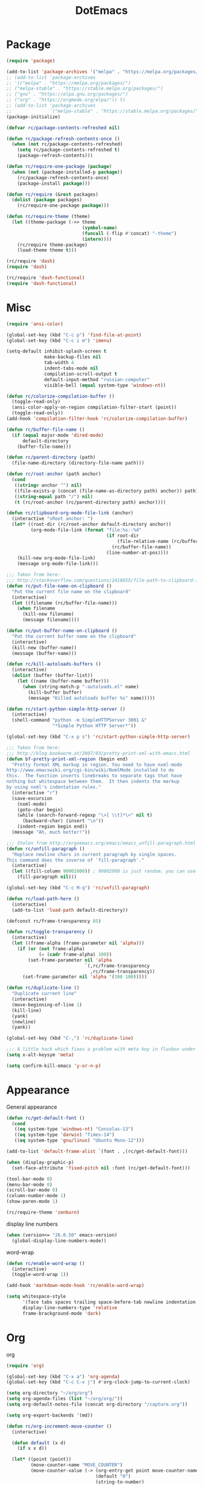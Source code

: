#+TITLE: DotEmacs
#+PROPERTY: header-args :results silent

* Package
  #+BEGIN_SRC emacs-lisp
    (require 'package)

    (add-to-list 'package-archives '("melpa" . "https://melpa.org/packages/") t)
    ;; (add-to-list 'package-archives
    ;; '(("melpa" . "https://melpa.org/packages/")
    ;; ("melpa-stable" . "https://stable.melpa.org/packages/")
    ;; ("gnu" . "https://elpa.gnu.org/packages/")
    ;; ("org" . "https://orgmode.org/elpa/")) t)
    ;; (add-to-list 'package-archives
    ;;              '("melpa-stable" . "https://stable.melpa.org/packages/") t)
    (package-initialize)

    (defvar rc/package-contents-refreshed nil)

    (defun rc/package-refresh-contents-once ()
      (when (not rc/package-contents-refreshed)
        (setq rc/package-contents-refreshed t)
        (package-refresh-contents)))

    (defun rc/require-one-package (package)
      (when (not (package-installed-p package))
        (rc/package-refresh-contents-once)
        (package-install package)))

    (defun rc/require (&rest packages)
      (dolist (package packages)
        (rc/require-one-package package)))

    (defun rc/require-theme (theme)
      (let ((theme-package (->> theme
                                (symbol-name)
                                (funcall (-flip #'concat) "-theme")
                                (intern))))
        (rc/require theme-package)
        (load-theme theme t)))

    (rc/require 'dash)
    (require 'dash)

    (rc/require 'dash-functional)
    (require 'dash-functional)
  #+END_SRC
  
* Misc
  #+BEGIN_SRC emacs-lisp
    (require 'ansi-color)

    (global-set-key (kbd "C-c p") 'find-file-at-point)
    (global-set-key (kbd "C-c i m") 'imenu)

    (setq-default inhibit-splash-screen t
                  make-backup-files nil
                  tab-width 4
                  indent-tabs-mode nil
                  compilation-scroll-output t
                  default-input-method "russian-computer"
                  visible-bell (equal system-type 'windows-nt))

    (defun rc/colorize-compilation-buffer ()
      (toggle-read-only)
      (ansi-color-apply-on-region compilation-filter-start (point))
      (toggle-read-only))
    (add-hook 'compilation-filter-hook 'rc/colorize-compilation-buffer)

    (defun rc/buffer-file-name ()
      (if (equal major-mode 'dired-mode)
          default-directory
        (buffer-file-name)))

    (defun rc/parent-directory (path)
      (file-name-directory (directory-file-name path)))

    (defun rc/root-anchor (path anchor)
      (cond
       ((string= anchor "") nil)
       ((file-exists-p (concat (file-name-as-directory path) anchor)) path)
       ((string-equal path "/") nil)
       (t (rc/root-anchor (rc/parent-directory path) anchor))))

    (defun rc/clipboard-org-mode-file-link (anchor)
      (interactive "sRoot anchor: ")
      (let* ((root-dir (rc/root-anchor default-directory anchor))
             (org-mode-file-link (format "file:%s::%d"
                                         (if root-dir
                                             (file-relative-name (rc/buffer-file-name) root-dir)
                                           (rc/buffer-file-name))
                                         (line-number-at-pos))))
        (kill-new org-mode-file-link)
        (message org-mode-file-link)))

    ;;; Taken from here:
    ;;; http://stackoverflow.com/questions/2416655/file-path-to-clipboard-in-emacs
    (defun rc/put-file-name-on-clipboard ()
      "Put the current file name on the clipboard"
      (interactive)
      (let ((filename (rc/buffer-file-name)))
        (when filename
          (kill-new filename)
          (message filename))))

    (defun rc/put-buffer-name-on-clipboard ()
      "Put the current buffer name on the clipboard"
      (interactive)
      (kill-new (buffer-name))
      (message (buffer-name)))

    (defun rc/kill-autoloads-buffers ()
      (interactive)
      (dolist (buffer (buffer-list))
        (let ((name (buffer-name buffer)))
          (when (string-match-p "-autoloads.el" name)
            (kill-buffer buffer)
            (message "Killed autoloads buffer %s" name)))))

    (defun rc/start-python-simple-http-server ()
      (interactive)
      (shell-command "python -m SimpleHTTPServer 3001 &"
                     "*Simple Python HTTP Server*"))

    (global-set-key (kbd "C-x p s") 'rc/start-python-simple-http-server)

    ;;; Taken from here:
    ;;; http://blog.bookworm.at/2007/03/pretty-print-xml-with-emacs.html
    (defun bf-pretty-print-xml-region (begin end)
      "Pretty format XML markup in region. You need to have nxml-mode
    http://www.emacswiki.org/cgi-bin/wiki/NxmlMode installed to do
    this.  The function inserts linebreaks to separate tags that have
    nothing but whitespace between them.  It then indents the markup
    by using nxml's indentation rules."
      (interactive "r")
      (save-excursion
        (nxml-mode)
        (goto-char begin)
        (while (search-forward-regexp "\>[ \\t]*\<" nil t) 
          (backward-char) (insert "\n"))
        (indent-region begin end))
      (message "Ah, much better!"))

    ;;; Stolen from http://ergoemacs.org/emacs/emacs_unfill-paragraph.html
    (defun rc/unfill-paragraph ()
      "Replace newline chars in current paragraph by single spaces.
    This command does the inverse of `fill-paragraph'."
      (interactive)
      (let ((fill-column 90002000)) ; 90002000 is just random. you can use `most-positive-fixnum'
        (fill-paragraph nil)))

    (global-set-key (kbd "C-c M-q") 'rc/unfill-paragraph)

    (defun rc/load-path-here ()
      (interactive)
      (add-to-list 'load-path default-directory))

    (defconst rc/frame-transparency 85)

    (defun rc/toggle-transparency ()
      (interactive)
      (let ((frame-alpha (frame-parameter nil 'alpha)))
        (if (or (not frame-alpha)
                (= (cadr frame-alpha) 100))
            (set-frame-parameter nil 'alpha
                                 `(,rc/frame-transparency
                                   ,rc/frame-transparency))
          (set-frame-parameter nil 'alpha '(100 100)))))

    (defun rc/duplicate-line ()
      "Duplicate current line"
      (interactive)
      (move-beginning-of-line 1)
      (kill-line)
      (yank)
      (newline)
      (yank))

    (global-set-key (kbd "C-,") 'rc/duplicate-line)

    ;;; A little hack which fixes a problem with meta key in fluxbox under VNC.
    (setq x-alt-keysym 'meta)

    (setq confirm-kill-emacs 'y-or-n-p)
  #+END_SRC
* Appearance
  General appearance
  #+BEGIN_SRC emacs-lisp
    (defun rc/get-default-font ()
      (cond
       ((eq system-type 'windows-nt) "Consolas-13")
       ((eq system-type 'darwin) "Times-14")
       ((eq system-type 'gnu/linux) "Ubuntu Mono-12")))

    (add-to-list 'default-frame-alist `(font . ,(rc/get-default-font)))

    (when (display-graphic-p)
      (set-face-attribute 'fixed-pitch nil :font (rc/get-default-font)))

    (tool-bar-mode 0)
    (menu-bar-mode 0)
    (scroll-bar-mode 0)
    (column-number-mode 1)
    (show-paren-mode 1)

    (rc/require-theme 'zenburn)
  #+END_SRC
  
  display line numbers
  #+BEGIN_SRC emacs-lisp
    (when (version<= "26.0.50" emacs-version)
      (global-display-line-numbers-mode))
  #+END_SRC

  word-wrap
  #+BEGIN_SRC emacs-lisp
    (defun rc/enable-word-wrap ()
      (interactive)
      (toggle-word-wrap 1))

    (add-hook 'markdown-mode-hook 'rc/enable-word-wrap)
  #+END_SRC

  #+BEGIN_SRC emacs-lisp
    (setq whitespace-style
          '(face tabs spaces trailing space-before-tab newline indentation empty space-after-tab space-mark tab-mark)
          display-line-numbers-type 'relative
          frame-brackground-mode 'dark)
  #+END_SRC
* Org
  org
  #+BEGIN_SRC emacs-lisp
    (require 'org)

    (global-set-key (kbd "C-x a") 'org-agenda)
    (global-set-key (kbd "C-c C-x j") #'org-clock-jump-to-current-clock)

    (setq org-directory "~/org/org")
    (setq org-agenda-files (list "~/org/org/"))
    (setq org-default-notes-file (concat org-directory "/capture.org"))

    (setq org-export-backends '(md))

    (defun rc/org-increment-move-counter ()
      (interactive)

      (defun default (x d)
        (if x x d))

      (let* ((point (point))
             (move-counter-name "MOVE_COUNTER")
             (move-counter-value (-> (org-entry-get point move-counter-name)
                                     (default "0")
                                     (string-to-number)
                                     (1+))))
        (org-entry-put point move-counter-name
                       (number-to-string move-counter-value)))
      nil)

    (defun rc/org-get-heading-name ()
      (nth 4 (org-heading-components)))

    (defun rc/org-kill-heading-name-save ()
      (interactive)
      (let ((heading-name (rc/org-get-heading-name)))
        (kill-new heading-name)
        (message "Kill \"%s\"" heading-name)))

    (global-set-key (kbd "C-x p w") 'rc/org-kill-heading-name-save)

    (setq org-agenda-custom-commands
          '(("u" "Unscheduled" tags "+personal-SCHEDULED={.+}-DEADLINE={.+}/!+TODO"
             ((org-agenda-sorting-strategy '(priority-down))))
            ("p" "Personal" ((agenda "" ((org-agenda-tag-filter-preset (list "+personal"))))))
            ("w" "Work" ((agenda "" ((org-agenda-tag-filter-preset (list "+work"))))))
            ))

    (require 'ox-latex)
    (require 'ox-beamer)

  #+END_SRC

  org-cliplink
  #+BEGIN_SRC emacs-lisp
    (rc/require 'org-cliplink)

    (global-set-key (kbd "C-x p i") 'org-cliplink)

    (defun rc/cliplink-task ()
      (interactive)
      (org-cliplink-retrieve-title
       (substring-no-properties (current-kill 0))
       '(lambda (url title)
          (insert (if title
                      (concat "* TODO " title
                              "\n  [[" url "][" title "]]")
                    (concat "* TODO " url
                            "\n  [[" url "]]"))))))
    (global-set-key (kbd "C-x p t") 'rc/cliplink-task)
  #+END_SRC

  org-capture
  #+BEGIN_SRC emacs-lisp
    (require 'org-protocol)

    (defun find-journal-tree-func ()
      (defun find-subtree (format level)
        (let ((name (format-time-string format)))
          (if (re-search-forward
               (format org-complex-heading-regexp-format (regexp-quote name))
               nil t)
              (goto-char (point-at-bol))
            (goto-char (point-max))
            (or (bolp) (insert "\n"))
            (insert level " " name "\n")
            (beginning-of-line 0))
          ))
      (goto-char (point-min))
      (find-subtree "%Y" "*")
      (find-subtree "%Y-%m" "**")
      (find-subtree "%Y-%m-%d" "***")
      (org-end-of-subtree))

    (setq org-capture-templates
          '(("w" "Capture task" entry (file+headline "~/org/org/tasks.org" "Inbox")
             "** TODO %?\n  SCHEDULED: %t\n")

            ("K" "Cliplink capture task" entry (file+headline "~/org/org/tasks.org" "Inbox")
             "* TODO %(org-cliplink-capture) \n  SCHEDULED: %t\n" :empty-lines 1)

            ("n" "Note" entry (file+function "~/org/org/notes.org" find-journal-tree-func)
             "* %U - %?\n  %i\n" :kill-buffer t :empty-lines 0)

            ("p" "Protocol" entry (file+headline "~/org/org/tasks.org" "Inbox")
             "* %^{Title}\nSource: %u, %c\n #+BEGIN_QUOTE\n%i\n#+END_QUOTE\n\n\n%?")

            ("L" "Protocol Link" entry (file+headline "~/org/org/tasks.org" "Inbox")
             "* %? [[%:link][%:description]] \nCaptured On: %U")))

    (setq org-protocol-default-template-key "n")
    (define-key global-map "\C-cc" 'org-capture)

  #+END_SRC

  org-journal
  #+BEGIN_SRC emacs-lisp
    (rc/require 'org-journal)
    (require 'org-journal)
    (setq org-journal-dir "~/org/org/journal/")
    (setq org-journal-date-format "%A, %d %B %Y")
    (setq org-journal-file-format "%Y-%m-%d.org")
    (defun org-journal-save-entry-and-exit()
      "Simple convenience function.
      Saves the buffer of the current day's entry and kills the window
      Similar to org-capture like behavior"
      (interactive)
      (save-buffer)
      (kill-buffer-and-window))

    (defun get-journal-file-today ()
      "Gets filename for today's journal entry."
      (let ((daily-name (format-time-string org-journal-file-format)))
        (expand-file-name (concat org-journal-dir daily-name))))

    (defun journal-file-today ()
      "Creates and load a journal file based on today's date."
      (interactive)
      (find-file (get-journal-file-today)))

    (defun get-journal-file-yesterday ()
      "Gets filename for yesterday's journal entry."
      (let* ((yesterday (time-subtract (current-time) (days-to-time 1)))
             (daily-name (format-time-string org-journal-file-format yesterday)))
        (expand-file-name (concat org-journal-dir daily-name))))

    (defun journal-file-yesterday ()
      "Creates and load a file based on yesterday's date."
      (interactive)
      (find-file (get-journal-file-yesterday)))

    (define-key org-journal-mode-map (kbd "C-x C-s") 'org-journal-save-entry-and-exit)
    (define-key global-map (kbd "C-c t") 'journal-file-today)
    (define-key global-map (kbd "C-c y") 'journal-file-yesterday)
  #+END_SRC

  roam
  #+BEGIN_SRC emacs-lisp
    (rc/require 'org-roam)
    (require 'org-roam)
    (setq org-roam-capture-templates
          '(("d" "default" plain (function org-roam--capture-get-point)
             "%?"
             :file-name "%<%Y%m%d%H%M>-${slug}"
             :head "#+TITLE:${title}\n#+ROAM_KEY: %<%Y%m%d%H%M>\n#+ROAM_ALIAS:\n#+ROAM_TAGS: private \n%i"
             :unnarrowed t)))

    (setq org-roam-capture-ref-templates
          '(("r" "ref" plain (function org-roam--capture-get-point)
             "%?"
             :file-name "ref-${slug}"
             :head "#+TITLE: ${title}\n#+ROAM_ALIAS:\n#+ROAM_KEY: ${ref} \n#+ROAM_TAGS: \n${ref} "
             :unnarrowed t)))

    (setq org-roam-directory "~/org/roam")
    (setq org-roam-db-location "~/org-roam.db")
    (add-hook 'after-init-hook 'org-roam-mode)
    (setq org-roam-completion-system 'ivy)
    (setq org-roam-db-update-method 'immediate)
    (define-key global-map (kbd "<f9>") 'org-roam-capture)
    (define-key org-roam-mode-map (kbd "<f10>") 'org-roam-insert)
    (define-key org-roam-mode-map (kbd "C-c f") 'org-roam-find-file)
    (define-key org-roam-mode-map (kbd "C-c r") 'org-roam-buffer-toggle-display)
    (define-key org-roam-mode-map (kbd "C-c b") 'org-roam-switch-to-buffer)
    (define-key org-roam-mode-map (kbd "C-c d") 'org-roam-find-directory)

    (require 'org-protocol)
    (require 'org-roam-protocol)

    (require 'org-roam-server nil 'noerror)
    (setq org-roam-server-host "127.0.0.1"
          org-roam-server-port 4917
          org-roam-server-authenticate nil
          org-roam-server-export-inline-images t
          org-roam-server-serve-files nil
          org-roam-server-served-file-extensions '("pdf" "mp4" "ogv")
          org-roam-server-network-poll t
          org-roam-server-network-arrows nil
          org-roam-server-network-label-truncate t
          org-roam-server-network-label-truncate-length 60
          org-roam-server-network-label-wrap-length 20)
  #+END_SRC

  #+BEGIN_SRC emacs-lisp
    (rc/require
     'org-special-block-extras
     )

    (setq org-agenda-dim-blocked-tasks nil
          org-agenda-exporter-settings '((org-agenda-tag-filter-preset (list "+personal")))
          org-cliplink-transport-implementation 'url-el
          org-enforce-todo-dependencies nil
          org-modules '(org-bbdb org-bibtex org-docview org-gnus org-habit org-info org-irc org-mhe org-rmail org-w3m)
          org-refile-use-outline-path 'file)
  #+END_SRC
* mu4e
  #+BEGIN_SRC emacs-lisp
    (add-to-list 'load-path "/usr/share/emacs/site-lisp/mu4e")
    (require 'mu4e nil 'noerror)

    (setq mu4e-use-fancy-chars t)
    (setq mu4e-view-show-images t)
    (when (fboundp 'imagemagick-register-types)
      (imagemagick-register-types))
    (setq mu4e-compose-in-new-frame t)

    (setq mu4e-sent-messages-behavior 'delete)

    (add-hook 'mu4e-view-mode-hook
              (lambda()
                (local-set-key (kbd "<RET>") 'mu4e~view-browse-url-from-binding)
                (local-set-key (kbd "<tab>") 'shr-next-link)
                (local-set-key (kbd "<backtab>") 'shr-previous-link)))

    (add-hook 'mu4e-compose-mode-hook
              (defun my-do-compose-stuff ()
                "My settings for message composition."
                (visual-line-mode)
                (org-mu4e-compose-org-mode)
                (use-hard-newlines -1)
                (flyspell-mode)))

    (setq mail-user-agent 'mu4e-user-agent)

    (setq mu4e-drafts-folder "/[Gmail].Rascunhos")
    (setq mu4e-sent-folder   "/[Gmail].E-mails enviados")
    (setq mu4e-trash-folder  "/[Gmail].Lixeira")

    (setq mu4e-maildir-shortcuts
          '((:maildir "/INBOX"              :key ?i)
            (:maildir "/[Gmail].E-mails enviados"  :key ?s)
            (:maildir "/[Gmail].Lixeira"      :key ?t)
            (:maildir "/[Gmail].Todos os e-mails"   :key ?a)))

    (setq mu4e-get-mail-command "offlineimap"
          mu4e-update-interval 600)

    (setq user-mail-address "yagaot@gmail.com"
          user-full-name  "Yago Teixeira")

    (require 'smtpmail nil 'noerror)
    (setq message-send-mail-function 'smtpmail-send-it
          starttls-use-gnutls t
          smtpmail-starttls-credentials '(("smtp.gmail.com" 587 nil nil))
          smtpmail-auth-credentials
          '(("smtp.gmail.com" 587 "yagaot@gmail.com" nil))
          smtpmail-default-smtp-server "smtp.gmail.com"
          smtpmail-smtp-server "smtp.gmail.com"
          smtpmail-smtp-service 587)

    (setq message-kill-buffer-on-exit t)
  #+END_SRC

* ido
  #+BEGIN_SRC emacs-lisp
    (rc/require 'smex 'ido-completing-read+)

    (require 'ido-completing-read+)

    (ido-mode 1)
    (ido-everywhere 1)
    (ido-ubiquitous-mode 1)

    (global-set-key (kbd "M-x") 'smex)
    (global-set-key (kbd "C-c C-c M-x") 'execute-extended-command)
  #+END_SRC

* c-mode
  #+BEGIN_SRC emacs-lisp
    (setq-default c-basic-offset 4
                  c-default-style '((java-mode . "java")
                                    (awk-mode . "awk")
                                    (other . "bsd")))

    (add-to-list 'auto-mode-alist '("\\.h\\'" . c++-mode))

    (add-hook 'c-mode-hook (lambda ()
                             (interactive)
                             (c-toggle-comment-style -1)))
  #+END_SRC

* Paredit
  #+BEGIN_SRC emacs-lisp
    (rc/require 'paredit)

    (defun rc/turn-on-paredit ()
      (interactive)
      (paredit-mode 1))

    (add-hook 'emacs-lisp-mode-hook  'rc/turn-on-paredit)
    (add-hook 'clojure-mode-hook     'rc/turn-on-paredit)
    (add-hook 'lisp-mode-hook        'rc/turn-on-paredit)
    (add-hook 'common-lisp-mode-hook 'rc/turn-on-paredit)
    (add-hook 'scheme-mode-hook      'rc/turn-on-paredit)
    (add-hook 'racket-mode-hook      'rc/turn-on-paredit)
  #+END_SRC

* Emacs lisp
  #+BEGIN_SRC emacs-lisp
    (add-hook 'emacs-lisp-mode-hook
              '(lambda ()
                 (local-set-key (kbd "C-c C-j")
                                (quote eval-print-last-sexp))))
    (add-to-list 'auto-mode-alist '("Cask" . emacs-lisp-mode))
  #+END_SRC

* Haskell
  #+BEGIN_SRC emacs-lisp
    (rc/require 'haskell-mode)

    (setq haskell-process-type 'cabal-new-repl)
    (setq haskell-process-log t)

    (add-hook 'haskell-mode-hook 'haskell-indent-mode)
    (add-hook 'haskell-mode-hook 'interactive-haskell-mode)
    (add-hook 'haskell-mode-hook 'haskell-doc-mode)
    (add-hook 'haskell-mode-hook 'hindent-mode)
  #+END_SRC

* Whitespace
  #+BEGIN_SRC emacs-lisp
    (defun rc/set-up-whitespace-handling ()
      (interactive)
      (whitespace-mode 1)
      (add-to-list 'write-file-functions 'delete-trailing-whitespace))

    (add-hook 'tuareg-mode-hook 'rc/set-up-whitespace-handling)
    (add-hook 'c++-mode-hook 'rc/set-up-whitespace-handling)
    (add-hook 'c-mode-hook 'rc/set-up-whitespace-handling)
    (add-hook 'emacs-lisp-mode 'rc/set-up-whitespace-handling)
    (add-hook 'java-mode-hook 'rc/set-up-whitespace-handling)
    (add-hook 'lua-mode-hook 'rc/set-up-whitespace-handling)
    (add-hook 'rust-mode-hook 'rc/set-up-whitespace-handling)
    (add-hook 'scala-mode-hook 'rc/set-up-whitespace-handling)
    (add-hook 'markdown-mode-hook 'rc/set-up-whitespace-handling)
    (add-hook 'js2-mode-hook 'rc/set-up-whitespace-handling)
    (add-hook 'haskell-mode-hook 'rc/set-up-whitespace-handling)
    (add-hook 'python-mode-hook 'rc/set-up-whitespace-handling)
    (add-hook 'erlang-mode-hook 'rc/set-up-whitespace-handling)
    (add-hook 'asm-mode-hook 'rc/set-up-whitespace-handling)
    (add-hook 'nasm-mode-hook 'rc/set-up-whitespace-handling)
    (add-hook 'go-mode-hook 'rc/set-up-whitespace-handling)
    (add-hook 'nim-mode-hook 'rc/set-up-whitespace-handling)
    (add-hook 'yaml-mode-hook 'rc/set-up-whitespace-handling)
  #+END_SRC

* Magit
  magit requres this lib, but it is not installed automatically on Windows.
  #+BEGIN_SRC emacs-lisp
    (rc/require 'cl-lib)
    (rc/require 'magit)

    (setq magit-auto-revert-mode nil)

    (global-set-key (kbd "C-c m s") 'magit-status)
    (global-set-key (kbd "C-c m l") 'magit-log)
  #+END_SRC

* Multiple cursors
  #+BEGIN_SRC emacs-lisp
    (rc/require 'multiple-cursors)

    (global-set-key (kbd "C-S-c C-S-c") 'mc/edit-lines)
    (global-set-key (kbd "C->")         'mc/mark-next-like-this)
    (global-set-key (kbd "C-<")         'mc/mark-previous-like-this)
    (global-set-key (kbd "C-c C-<")     'mc/mark-all-like-this)
    (global-set-key (kbd "C-\"")        'mc/skip-to-next-like-this)
    (global-set-key (kbd "C-:")         'mc/skip-to-previous-like-this)
  #+END_SRC

* Dired
  #+BEGIN_SRC emacs-lisp
    (require 'dired-x)
    (setq dired-omit-files
          (concat dired-omit-files "\\|^\\..+$"))
    (setq-default dired-dwim-target t)
    (setq dired-listing-switches "-alh")
  #+END_SRC

* Helm
  #+BEGIN_SRC emacs-lisp
    (rc/require 'helm 'helm-cmd-t 'helm-git-grep 'helm-ls-git)

    (setq helm-ff-transformer-show-only-basename nil)

    (global-set-key (kbd "C-c h t") 'helm-cmd-t)
    (global-set-key (kbd "C-c h g g") 'helm-git-grep)
    (global-set-key (kbd "C-c h g l") 'helm-ls-git-ls)
    (global-set-key (kbd "C-c h f") 'helm-find)
    (global-set-key (kbd "C-c h a") 'helm-org-agenda-files-headings)
    (global-set-key (kbd "C-c h r") 'helm-recentf)
  #+END_SRC

* Yasnippet
  #+BEGIN_SRC emacs-lisp
    (rc/require 'yasnippet)

    (require 'yasnippet)

    (setq yas/triggers-in-field nil)
    (setq yas-snippet-dirs '("~/.emacs.snippets/"))

    (yas-global-mode 1)
  #+END_SRC

* js2
  #+BEGIN_SRC emacs-lisp
    (rc/require 'js2-mode)

    (add-to-list 'auto-mode-alist '("\\.js\\'" . js2-mode))
    (add-to-list 'interpreter-mode-alist '("node" . js2-mode))

    (add-to-list 'auto-mode-alist '("\\.jsx\\'" . js2-jsx-mode))
    (add-to-list 'interpreter-mode-alist '("node". js2-jsx-mode))

    ;;; nxml
    (add-to-list 'auto-mode-alist '("\\.html\\'" . nxml-mode))
    (add-to-list 'auto-mode-alist '("\\.xsd\\'" . nxml-mode))
    (add-to-list 'auto-mode-alist '("\\.ant\\'" . nxml-mode))
  #+END_SRC
* Enviroment
  tramp
  #+BEGIN_SRC emacs-lisp
    (setq tramp-auto-save-directory "/tmp")
  #+END_SRC

  powershell
  #+BEGIN_SRC emacs-lisp
    (rc/require 'powershell)
    (add-to-list 'auto-mode-alist '("\\.ps1\\'" . powershell-mode))
    (add-to-list 'auto-mode-alist '("\\.psm1\\'" . powershell-mode))
  #+END_SRC

  key rebind
  #+BEGIN_SRC emacs-lisp
    (setq w32-pass-lwindow-to-system nil)
    (setq w32-lwindow-modifier 'super) ; Left Windows key

    (setq w32-pass-rwindow-to-system nil)
    (setq w32-rwindow-modifier 'super) ; Right Windows key

    (setq w32-pass-apps-to-system nil)
    (setq w32-apps-modifier 'hyper)

    (setq mac-command-modifier 'super) ; make cmd key do Meta
    (setq mac-option-modifier 'meta) ; make opt key do Super
    (setq mac-control-modifier 'control)
    (setq ns-function-modifier 'hyper)

    (global-set-key (kbd "<f7>") 'compile)

    (global-set-key (kbd "<f6>") (lambda ()
                                   (interactive)
                                   (other-window 1)
                                   (kill-buffer-and-window)))


    (global-set-key (kbd "<S-mouse-4>") 'other-window)
    (global-set-key (kbd "<s-up>") 'other-window)

  #+END_SRC
* eldoc
  #+BEGIN_SRC emacs-lisp
    (defun rc/turn-on-eldoc-mode ()
      (interactive)
      (eldoc-mode 1))

    (add-hook 'emacs-lisp-mode-hook 'rc/turn-on-eldoc-mode)
  #+END_SRC
* Company
  #+BEGIN_SRC emacs-lisp
    (rc/require 'company)
    (require 'company)

    (global-company-mode)

    (add-hook 'tuareg-mode-hook
              (lambda ()
                (interactive)
                (company-mode 0)))
  #+END_SRC
* Tide
  #+BEGIN_SRC emacs-lisp
    (rc/require 'tide)

    (defun rc/turn-on-tide ()
      (interactive)
      (tide-setup))

    (add-hook 'typescript-mode-hook 'rc/turn-on-tide)
  #+END_SRC
* Editorconfig
  #+BEGIN_SRC emacs-lisp
    (rc/require 'editorconfig)
    (editorconfig-mode 1)
  #+END_SRC
* Proof general
  #+BEGIN_SRC emacs-lisp
    (rc/require 'proof-general)
    (add-hook 'coq-mode-hook
              '(lambda ()
                 (local-set-key (kbd "C-c C-q C-n")
                                (quote proof-assert-until-point-interactive))))
  #+END_SRC
* Nasm Mode
  #+BEGIN_SRC emacs-lisp
    (rc/require 'nasm-mode)
    (add-to-list 'auto-mode-alist '("\\.asm\\'" . nasm-mode))
  #+END_SRC
* LaTeX mode
  #+BEGIN_SRC emacs-lisp
    (add-hook 'tex-mode-hook
              (lambda ()
                (interactive)
                (add-to-list 'tex-verbatim-environments "code")))
  #+END_SRC
* Ebisp
  #+BEGIN_SRC emacs-lisp
    (add-to-list 'auto-mode-alist '("\\.ebi\\'" . lisp-mode))
  #+END_SRC
* Move Text
  #+BEGIN_SRC emacs-lisp
    (rc/require 'move-text)
    (global-set-key (kbd "M-p") 'move-text-up)
    (global-set-key (kbd "M-n") 'move-text-down)
  #+END_SRC  
* Other Packages
  #+BEGIN_SRC emacs-lisp
    (rc/require
     'scala-mode
     'd-mode
     'yaml-mode
     'glsl-mode
     'tuareg
     'lua-mode
     'less-css-mode
     'graphviz-dot-mode
     'clojure-mode
     'cmake-mode
     'rust-mode
     'csharp-mode
     'nim-mode
     'jinja2-mode
     'markdown-mode
     'purescript-mode
     'nix-mode
     'dockerfile-mode
     'toml-mode
     'nginx-mode
     'kotlin-mode
     'go-mode
     'php-mode
     'racket-mode
     'qml-mode
     'ag
     'hindent
     'elpy
     'typescript-mode
     'dired-sidebar
     'ivy
     'swift-mode
     'rainbow-delimiters
     'rainbow-identifiers
     'auctex 
     'zenburn-theme
     'proof-general
     'elpy
     'hindent
     'ag
     'qml-mode
     'racket-mode
     'php-mode
     'go-mode
     'kotlin-mode
     'nginx-mode
     'toml-mode
     'dockerfile-mode
     'nix-mode
     'purescript-mode
     'markdown-mode
     'jinja2-mode
     'nim-mode
     'csharp-mode
     'rust-mode
     'cmake-mode
     'clojure-mode
     'graphviz-dot-mode
     'lua-mode
     'tuareg 
     'glsl-mode
     'yaml-mode
     'd-mode
     'scala-mode
     'move-text
     'nasm-mode
     'editorconfig 
     'tide 
     'company
     'powershell
     'js2-mode 
     'yasnippet
     'helm-ls-git
     'helm-git-grep
     'helm-cmd-t
     'helm 
     'multiple-cursors
     'magit
     'haskell-mode
     'paredit 
     'ido-completing-read+
     'smex 
     'gruber-darker-theme
     'org-cliplink 
     'dash-functional
     'dash
     'pdf-tools
     )
  #+END_SRC
* Latin
  #+BEGIN_SRC emacs-lisp
    (defun wwwd ()
      "Lookup Latin word at point with William Whitaker's Words program"
      (interactive )
      (shell-command (concat "latin " (thing-at-point 'word))))

    (global-set-key (kbd "<f12>") 'wwwd)
  #+END_SRC
* Tab indent
  #+BEGIN_SRC emacs-lisp
    (setq-default indent-tabs-mode t)
    (setq-default tab-width 4) ; Assuming you want your tabs to be four spaces wide
                                            ;(defvaralias 'c-basic-offset 'tab-width)

  #+END_SRC
* Revert all buffers
  #+BEGIN_SRC emacs-lisp
    (defun revert-all-file-buffers ()
      "Refresh all open file buffers without confirmation.
    Buffers in modified (not yet saved) state in emacs will not be reverted. They
    will be reverted though if they were modified outside emacs.
    Buffers visiting files which do not exist any more or are no longer readable
    will be killed."
      (interactive)
      (dolist (buf (buffer-list))
        (let ((filename (buffer-file-name buf)))
          ,* Revert only buffers containing files, which are not modified;
          ,* do not try to revert non-file buffers like *Messages*.
          (when (and filename
                     (not (buffer-modified-p buf)))
            (if (file-readable-p filename)
                ,* If the file exists and is readable, revert the buffer.
                (with-current-buffer buf
                  (revert-buffer :ignore-auto :noconfirm :preserve-modes))
                ,* Otherwise, kill the buffer.
                (let (kill-buffer-query-functions) ; No query done when killing buffer
                  (kill-buffer buf)
                  (message "Killed non-existing/unreadable file buffer: %s" filename))))))
      (message "Finished reverting buffers containing unmodified files."))


    (global-set-key (kbd "<f5>") 'revert-buffer)
    (global-set-key (kbd "M-<f5>") 'revert-all-file-buffers)

    (put 'dired-find-alternate-file 'disabled nil)

  #+END_SRC

* Dired sidebar
  #+BEGIN_SRC emacs-lisp
    (global-set-key (kbd "C-x C-n") 'dired-sidebar-toggle-sidebar)
    (setq dired-sidebar-subtree-line-prefix "__")
    (setq dired-sidebar-theme 'ascii)
    (setq dired-sidebar-use-term-integration t)

  #+END_SRC

* Site Config 
  #+BEGIN_SRC emacs-lisp
    (setq org-export-html-style-include-scripts nil
          org-export-html-style-include-default nil
          org-html-head-include-scripts nil
          org-html-head-include-default-style nil)
    (setq org-export-html-style "")
    (defun html-body-id-filter (output backend info)
      "Remove random ID attributes generated by Org."
      (when (eq backend 'html)
        (replace-regexp-in-string
         " id=\"[[:alpha:]-]*org[[:alnum:]]\\{7\\}\""
         ""
         output t)))

    (setq org-publish-project-alist
          '(("orgfiles"
             :base-directory "~/Site"
             :base-extension "org"
             :recursive t
             :exclude "setup.org\\|footer.org\\|header.org\\|latexconfig.org"
             :publishing-directory "~/Prog/site"
             :publishing-function org-html-publish-to-html
             )

            ("static"
             :base-directory "~/Site"
             :base-extension "css\\|jpg\\|gif\\|png\\|ico"
             :recursive t
             :publishing-directory "~/Prog/site"
             :publishing-function org-publish-attachment
             )

            ("site" :components ("orgfiles" "static"))))
    (setq org-latex-images-centered nil)

  #+END_SRC

* MIX
  #+BEGIN_SRC emacs-lisp
    (setq load-path (cons "~/.emacs.rc/mdk" load-path))

    (autoload 'mixal-mode "mixal-mode" t)
    (add-to-list 'auto-mode-alist '("\\.mixal\\'" . mixal-mode))

    (autoload 'mixvm "mixvm" "mixvm/gud interaction" t)
  #+END_SRC

* GGTAGS
  #+BEGIN_SRC emacs-lisp
    (add-hook 'c-mode-common-hook
              (lambda ()
                (when (derived-mode-p 'c-mode 'c++-mode 'java-mode)
                  (ggtags-mode 1))))
  #+END_SRC

* lsp-mode
  #+BEGIN_SRC emacs-lisp
    (setq lsp-keymap-prefix "s-l")
  (rc/require 'lsp-mode)
    (require 'lsp-mode nil 'noerror)
    (add-hook 'c-mode-hook #'lsp)
    (add-hook 'c++-mode-hook #'lsp)
    (add-hook 'clojure-mode-hook #'lsp)
    (add-hook 'clojurescript-mode-hook #'lsp)
    (add-hook 'java-mode-hook #'lsp)
  #+END_SRC

* pdf-tools
  #+BEGIN_SRC emacs-lisp
    (require 'pdf-tools)
    (pdf-loader-install)
    (setq pdf-annot-activate-created-annotations t)
    (define-key pdf-view-mode-map (kbd "C-s") 'isearch-forward)
  #+END_SRC
 
